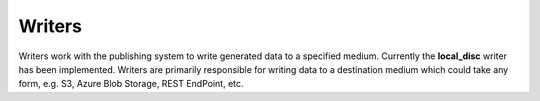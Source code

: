 Writers
=========

Writers work with the publishing system to write generated data to a specified medium. Currently the **local_disc** writer has been implemented. Writers are primarily responsible for writing data to a destination medium which could take any form, e.g. S3, Azure Blob Storage, REST EndPoint, etc.